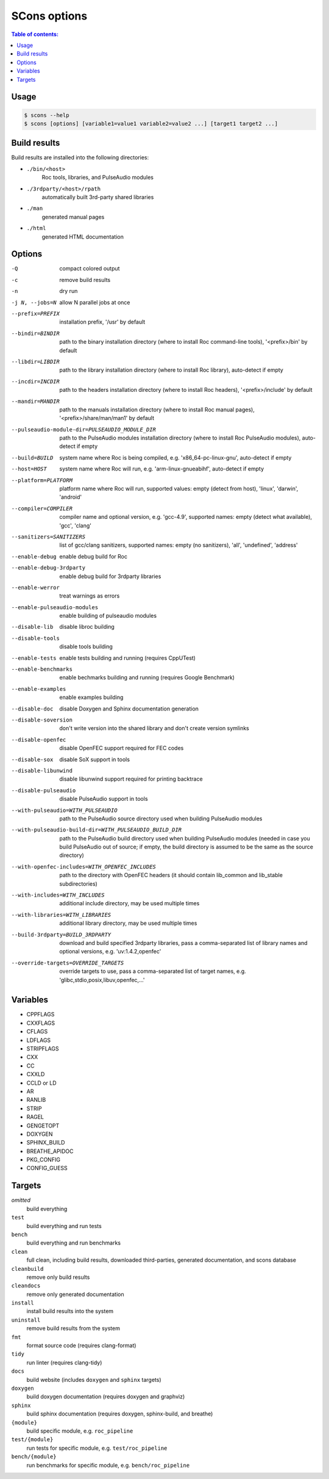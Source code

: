 SCons options
*************

.. contents:: Table of contents:
   :local:
   :depth: 1

Usage
=====

.. code::

    $ scons --help
    $ scons [options] [variable1=value1 variable2=value2 ...] [target1 target2 ...]

Build results
=============

Build results are installed into the following directories:

- ``./bin/<host>``
    Roc tools, libraries, and PulseAudio modules

- ``./3rdparty/<host>/rpath``
    automatically built 3rd-party shared libraries

- ``./man``
    generated manual pages

- ``./html``
    generated HTML documentation

Options
=======

-Q                                                     compact colored output
-c                                                     remove build results
-n                                                     dry run
-j N, --jobs=N                                         allow N parallel jobs at once

--prefix=PREFIX                                        installation prefix, '/usr' by default
--bindir=BINDIR                                        path to the binary installation directory (where to install Roc command-line tools), '<prefix>/bin' by default
--libdir=LIBDIR                                        path to the library installation directory (where to install Roc library), auto-detect if empty
--incdir=INCDIR                                        path to the headers installation directory (where to install Roc headers), '<prefix>/include' by default
--mandir=MANDIR                                        path to the manuals installation directory (where to install Roc manual pages), '<prefix>/share/man/man1' by default
--pulseaudio-module-dir=PULSEAUDIO_MODULE_DIR          path to the PulseAudio modules installation directory (where to install Roc PulseAudio modules), auto-detect if empty
--build=BUILD                                          system name where Roc is being compiled, e.g. 'x86_64-pc-linux-gnu', auto-detect if empty
--host=HOST                                            system name where Roc will run, e.g. 'arm-linux-gnueabihf', auto-detect if empty
--platform=PLATFORM                                    platform name where Roc will run, supported values: empty (detect from host), 'linux', 'darwin', 'android'
--compiler=COMPILER                                    compiler name and optional version, e.g. 'gcc-4.9', supported names: empty (detect what available), 'gcc', 'clang'
--sanitizers=SANITIZERS                                list of gcc/clang sanitizers, supported names: empty (no sanitizers), 'all', 'undefined', 'address'
--enable-debug                                         enable debug build for Roc
--enable-debug-3rdparty                                enable debug build for 3rdparty libraries
--enable-werror                                        treat warnings as errors
--enable-pulseaudio-modules                            enable building of pulseaudio modules
--disable-lib                                          disable libroc building
--disable-tools                                        disable tools building
--enable-tests                                         enable tests building and running (requires CppUTest)
--enable-benchmarks                                    enable bechmarks building and running (requires Google Benchmark)
--enable-examples                                      enable examples building
--disable-doc                                          disable Doxygen and Sphinx documentation generation
--disable-soversion                                    don't write version into the shared library and don't create version symlinks
--disable-openfec                                      disable OpenFEC support required for FEC codes
--disable-sox                                          disable SoX support in tools
--disable-libunwind                                    disable libunwind support required for printing backtrace
--disable-pulseaudio                                   disable PulseAudio support in tools
--with-pulseaudio=WITH_PULSEAUDIO                      path to the PulseAudio source directory used when building PulseAudio modules
--with-pulseaudio-build-dir=WITH_PULSEAUDIO_BUILD_DIR  path to the PulseAudio build directory used when building PulseAudio modules (needed in case you build PulseAudio out of source; if empty, the build directory is assumed to be the same as the source directory)
--with-openfec-includes=WITH_OPENFEC_INCLUDES          path to the directory with OpenFEC headers (it should contain lib_common and lib_stable subdirectories)
--with-includes=WITH_INCLUDES                          additional include directory, may be used multiple times
--with-libraries=WITH_LIBRARIES                        additional library directory, may be used multiple times
--build-3rdparty=BUILD_3RDPARTY                        download and build specified 3rdparty libraries, pass a comma-separated list of library names and optional versions, e.g. 'uv:1.4.2,openfec'
--override-targets=OVERRIDE_TARGETS                    override targets to use, pass a comma-separated list of target names, e.g. 'glibc,stdio,posix,libuv,openfec,...'

Variables
=========

- CPPFLAGS
- CXXFLAGS
- CFLAGS
- LDFLAGS
- STRIPFLAGS
- CXX
- CC
- CXXLD
- CCLD or LD
- AR
- RANLIB
- STRIP
- RAGEL
- GENGETOPT
- DOXYGEN
- SPHINX_BUILD
- BREATHE_APIDOC
- PKG_CONFIG
- CONFIG_GUESS

Targets
=======

`omitted`
    build everything

``test``
    build everything and run tests

``bench``
    build everything and run benchmarks

``clean``
    full clean, including build results, downloaded third-parties, generated documentation, and scons database

``cleanbuild``
    remove only build results

``cleandocs``
    remove only generated documentation

``install``
    install build results into the system

``uninstall``
    remove build results from the system

``fmt``
    format source code (requires clang-format)

``tidy``
    run linter (requires clang-tidy)

``docs``
    build website (includes ``doxygen`` and ``sphinx`` targets)

``doxygen``
    build doxygen documentation (requires doxygen and graphviz)

``sphinx``
    build sphinx documentation (requires doxygen, sphinx-build, and breathe)

``{module}``
    build specific module, e.g. ``roc_pipeline``

``test/{module}``
    run tests for specific module, e.g. ``test/roc_pipeline``

``bench/{module}``
    run benchmarks for specific module, e.g. ``bench/roc_pipeline``

